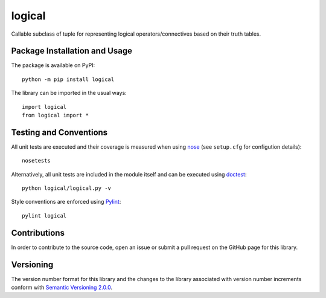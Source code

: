 =======
logical
=======

Callable subclass of tuple for representing logical operators/connectives based on their truth tables.

|pypi| |travis|

.. |pypi| image:: https://badge.fury.io/py/logical.svg
   :target: https://badge.fury.io/py/logical
   :alt: PyPI version and link.

.. |travis| image:: https://travis-ci.com/reity/logical.svg?branch=master
    :target: https://travis-ci.com/reity/logical

Package Installation and Usage
------------------------------
The package is available on PyPI::

    python -m pip install logical

The library can be imported in the usual ways::

    import logical
    from logical import *

Testing and Conventions
-----------------------
All unit tests are executed and their coverage is measured when using `nose <https://nose.readthedocs.io/>`_ (see ``setup.cfg`` for configution details)::

    nosetests

Alternatively, all unit tests are included in the module itself and can be executed using `doctest <https://docs.python.org/3/library/doctest.html>`_::

    python logical/logical.py -v

Style conventions are enforced using `Pylint <https://www.pylint.org/>`_::

    pylint logical

Contributions
-------------
In order to contribute to the source code, open an issue or submit a pull request on the GitHub page for this library.

Versioning
----------
The version number format for this library and the changes to the library associated with version number increments conform with `Semantic Versioning 2.0.0 <https://semver.org/#semantic-versioning-200>`_.
